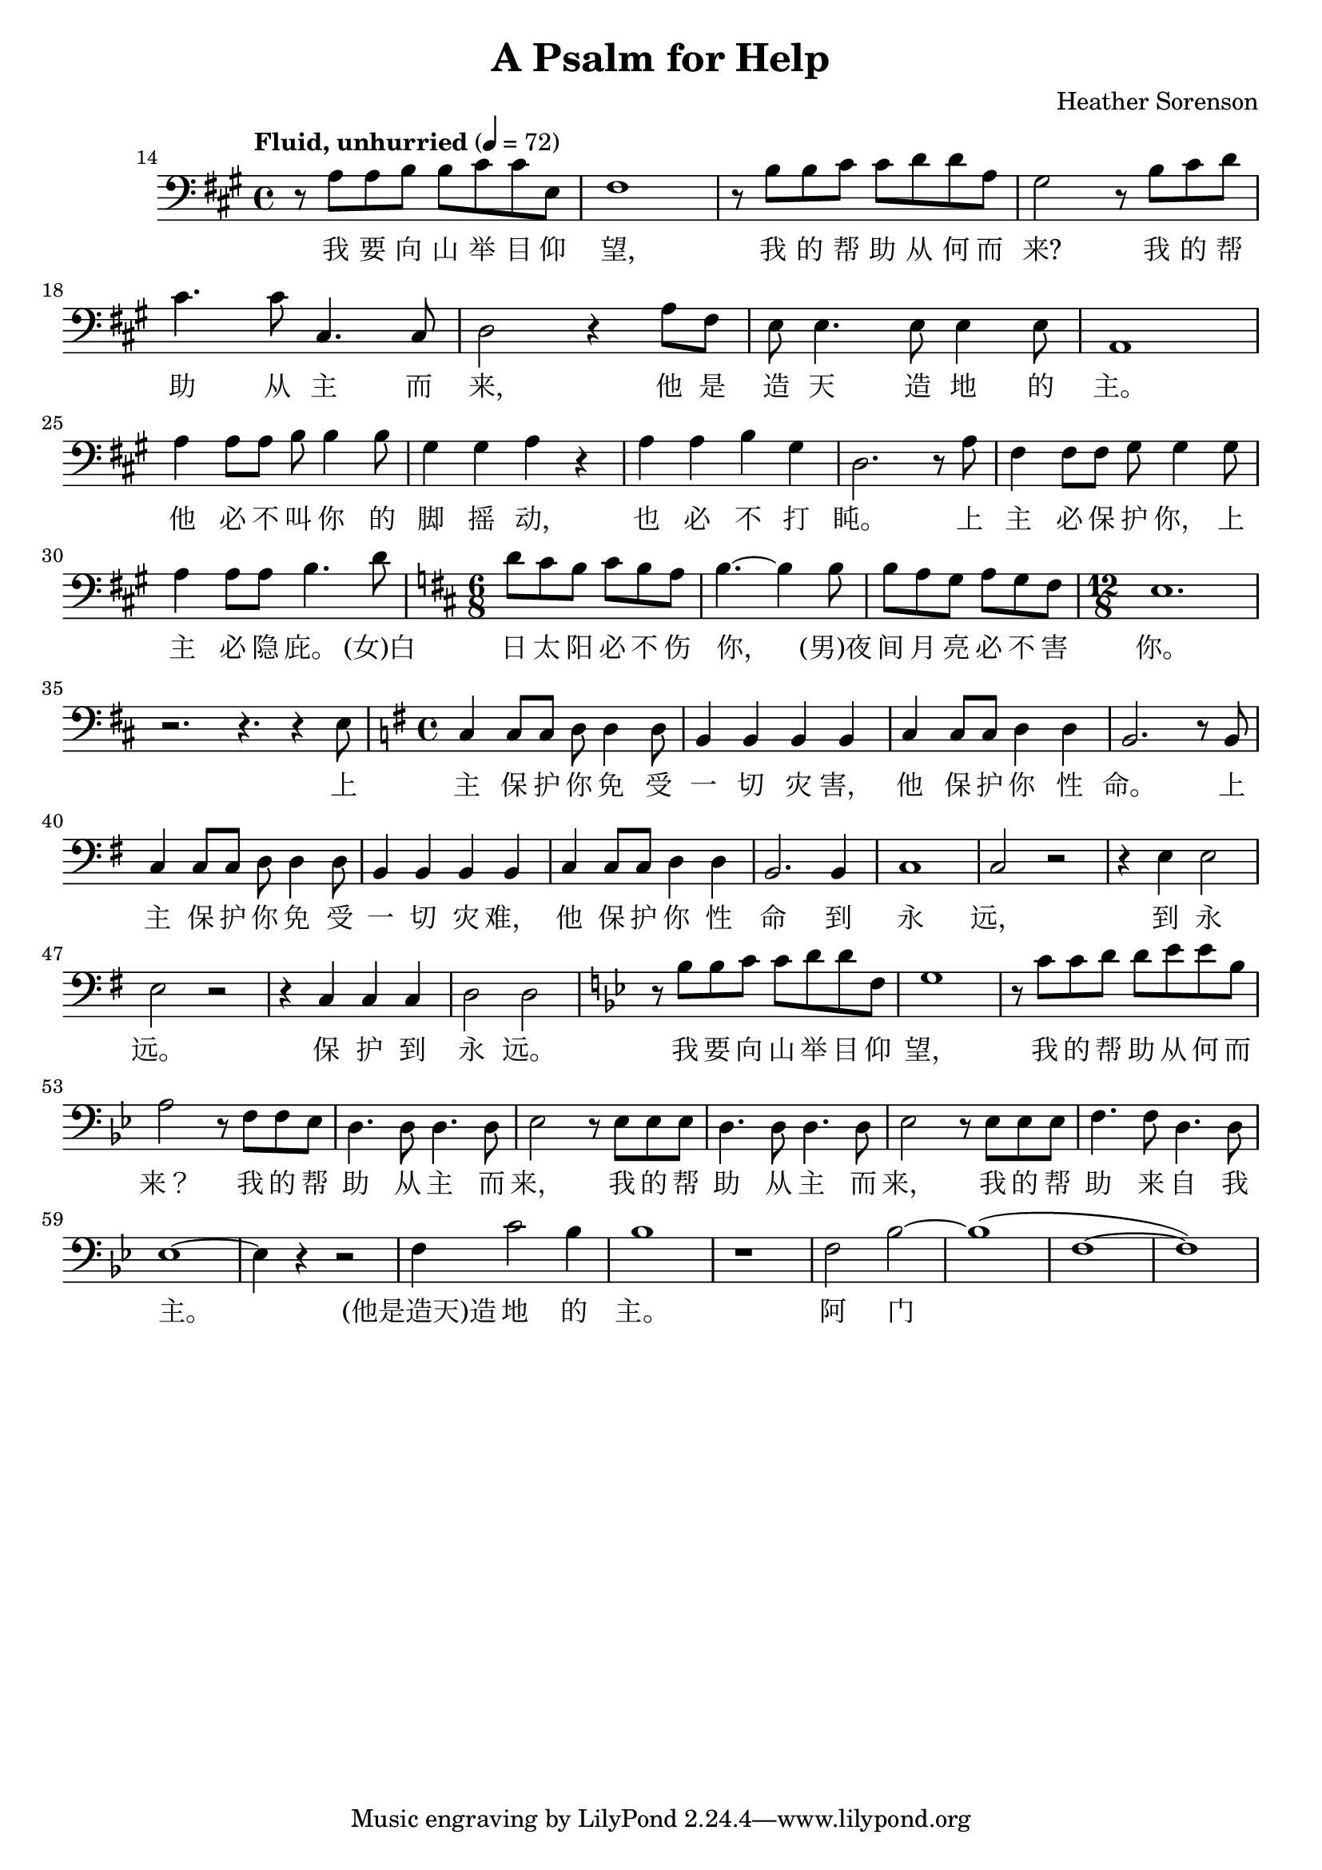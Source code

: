\header {
  title = "A Psalm for Help"
  composer = "Heather Sorenson"
}

musicOne = \relative c {
    \tempo "Fluid, unhurried" 4= 72
    \time 4/4 

    \key a \major
    \clef bass
    
    \set Score.currentBarNumber = 14
    r8 a' a b b cis cis e, fis1
    r8 b b cis cis d d a gis2
    r8 b8 cis d cis4. cis8 cis,4. cis8 d2
    r4 a'8 fis e e4. e8 e4 e8 a,1

    \break
    \set Score.currentBarNumber = 25
    a'4 a8 a b b4 b8 gis4 gis a4 r4
    a4 a b gis d2.
    r8 a' fis4 fis8fis gis8 gis4
    gis8 a4 a8a8 b4. d8

    \key d \major
    \time 6/8
    d8 cis b cis b a b4.~b4
    b8 b a g a g fis 
    
    \time 12/8
    e1. r2. r4. r4 e8
    
    \key g \major
    \time 4/4
    c4 c8 c d8 d4 d8 b4 b b b
    c4 c8 c d4 d b2.
    r8 b8 c4 c8 c d d4 d8 b4 b b b
    c4 c8c d4 d b2. b4 c1 c2 r
    r4 e e2 e r2  r4 c c c d2 d

    \key g \minor
    r8 bes' bes c c d d f, g1
    r8 c c d d ees ees bes a2
    r8 f f ees d4. d8 d4. d8 ees2
    r8 ees ees ees d4. d8 d4.d8 ees2
    r8 ees ees ees f4.f8 d4.d8 ees1~ees4 r4 r2
    f4 c'2 bes4 bes1
    r1 f2 bes2~bes1( f1~f1)
}

verseOne = \lyricmode { 
  我 要 向 山 举 目 仰 望,
  我 的 帮 助 从 何 而 来?
  我 的 帮 助 从 主 而 来,
  他 是 造 天 造 地 的 主。

  他 必 不 叫 你 的 脚 摇 动,
  也 必 不 打 盹。
  上 主 必 保 护 你，
  上 主 必 隐 庇。

  (女)白 日 太 阳 必 不 伤 你，
  (男)夜 间 月 亮 必 不 害 你。
  上 主 保 护 你 免 受 一 切 灾 害，
  他 保 护 你 性 命。
  上 主 保 护 你 免 受 一 切 灾 难，
  他 保 护 你 性 命 到 永 远， 到 永 远。
  保 护 到 永 远。

  我 要 向 山 举 目 仰 望，
  我 的 帮 助 从 何 而 来？
  我 的 帮 助 从 主 而 来，
  我 的 帮 助 从 主 而 来，
  我 的 帮 助 来 自 我 主。

  (他是造天)造 地 的 主。
  阿 门
}

\score {
  <<
    \new Voice = "one" {
      \time 2/4
      \musicOne
    }
    \new Lyrics \lyricsto "one" {
      \verseOne
    }
  >>
  \layout {}

  \midi {}
}


